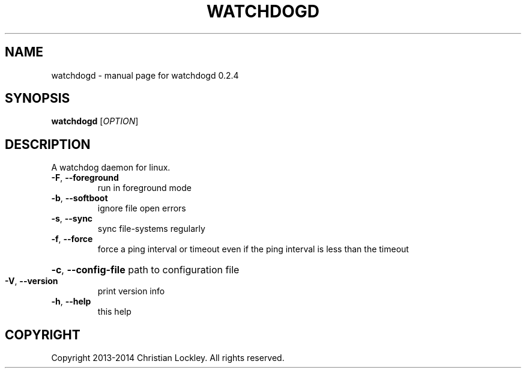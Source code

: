 .\" DO NOT MODIFY THIS FILE!  It was generated by help2man 1.44.1.
.TH WATCHDOGD "8" "July 2014" "watchdogd 0.2.4" "System Administration Utilities"
.SH NAME
watchdogd \- manual page for watchdogd 0.2.4
.SH SYNOPSIS
.B watchdogd
[\fIOPTION\fR]
.SH DESCRIPTION
A watchdog daemon for linux.
.TP
\fB\-F\fR, \fB\-\-foreground\fR
run in foreground mode
.TP
\fB\-b\fR, \fB\-\-softboot\fR
ignore file open errors
.TP
\fB\-s\fR, \fB\-\-sync\fR
sync file\-systems regularly
.TP
\fB\-f\fR, \fB\-\-force\fR
force a ping interval or timeout even if the ping interval
is less than the timeout
.HP
\fB\-c\fR, \fB\-\-config\-file\fR path to configuration file
.TP
\fB\-V\fR, \fB\-\-version\fR
print version info
.TP
\fB\-h\fR, \fB\-\-help\fR
this help
.SH COPYRIGHT
Copyright 2013\-2014 Christian Lockley. All rights reserved.
